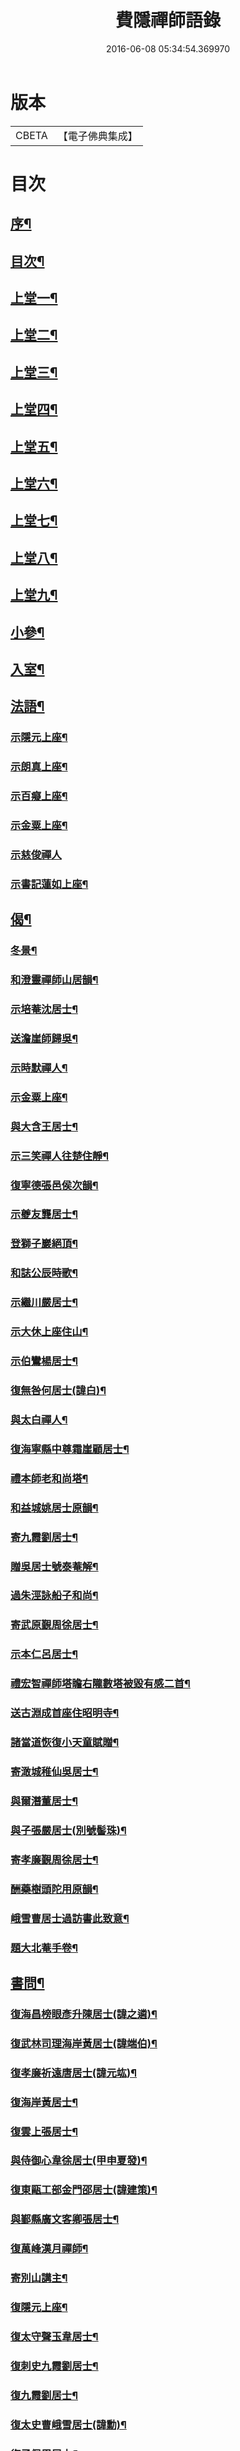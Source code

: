 #+TITLE: 費隱禪師語錄 
#+DATE: 2016-06-08 05:34:54.369970

* 版本
 |     CBETA|【電子佛典集成】|

* 目次
** [[file:KR6q0403_001.txt::001-0103a1][序¶]]
** [[file:KR6q0403_001.txt::001-0103b2][目次¶]]
** [[file:KR6q0403_001.txt::001-0104a4][上堂一¶]]
** [[file:KR6q0403_002.txt::002-0109b3][上堂二¶]]
** [[file:KR6q0403_003.txt::003-0115b3][上堂三¶]]
** [[file:KR6q0403_004.txt::004-0121a3][上堂四¶]]
** [[file:KR6q0403_005.txt::005-0126c3][上堂五¶]]
** [[file:KR6q0403_006.txt::006-0132b3][上堂六¶]]
** [[file:KR6q0403_007.txt::007-0138b3][上堂七¶]]
** [[file:KR6q0403_008.txt::008-0144a3][上堂八¶]]
** [[file:KR6q0403_009.txt::009-0149a3][上堂九¶]]
** [[file:KR6q0403_010.txt::010-0155c3][小參¶]]
** [[file:KR6q0403_010.txt::010-0159c20][入室¶]]
** [[file:KR6q0403_011.txt::011-0160b3][法語¶]]
*** [[file:KR6q0403_011.txt::011-0160b4][示隱元上座¶]]
*** [[file:KR6q0403_011.txt::011-0160b15][示朗真上座¶]]
*** [[file:KR6q0403_011.txt::011-0160c13][示百癡上座¶]]
*** [[file:KR6q0403_011.txt::011-0160c23][示金粟上座¶]]
*** [[file:KR6q0403_011.txt::011-0160c30][示慈俊禪人]]
*** [[file:KR6q0403_011.txt::011-0161a8][示書記蓮如上座¶]]
** [[file:KR6q0403_011.txt::011-0161a18][偈¶]]
*** [[file:KR6q0403_011.txt::011-0161a19][冬景¶]]
*** [[file:KR6q0403_011.txt::011-0161a23][和澄靈禪師山居韻¶]]
*** [[file:KR6q0403_011.txt::011-0161a27][示培菴沈居士¶]]
*** [[file:KR6q0403_011.txt::011-0161a30][送澹崖師歸吳¶]]
*** [[file:KR6q0403_011.txt::011-0161b3][示時默禪人¶]]
*** [[file:KR6q0403_011.txt::011-0161b8][示金粟上座¶]]
*** [[file:KR6q0403_011.txt::011-0161b11][與大含王居士¶]]
*** [[file:KR6q0403_011.txt::011-0161b14][示三笑禪人往楚住靜¶]]
*** [[file:KR6q0403_011.txt::011-0161b17][復寧德張邑侯次韻¶]]
*** [[file:KR6q0403_011.txt::011-0161b20][示夔友龔居士¶]]
*** [[file:KR6q0403_011.txt::011-0161b23][登獅子巖絕頂¶]]
*** [[file:KR6q0403_011.txt::011-0161b25][和誌公辰時歌¶]]
*** [[file:KR6q0403_011.txt::011-0161b29][示繼川嚴居士¶]]
*** [[file:KR6q0403_011.txt::011-0161c2][示大休上座住山¶]]
*** [[file:KR6q0403_011.txt::011-0161c5][示伯鸞楊居士¶]]
*** [[file:KR6q0403_011.txt::011-0161c8][復無咎何居士(諱白)¶]]
*** [[file:KR6q0403_011.txt::011-0161c13][與太白禪人¶]]
*** [[file:KR6q0403_011.txt::011-0161c16][復海寧縣中尊霜崖顧居士¶]]
*** [[file:KR6q0403_011.txt::011-0161c21][禮本師老和尚塔¶]]
*** [[file:KR6q0403_011.txt::011-0161c26][和益城姚居士原韻¶]]
*** [[file:KR6q0403_011.txt::011-0161c30][寄九霞劉居士¶]]
*** [[file:KR6q0403_011.txt::011-0162a3][贈吳居士號泰菴解¶]]
*** [[file:KR6q0403_011.txt::011-0162a7][過朱涇詠船子和尚¶]]
*** [[file:KR6q0403_011.txt::011-0162a11][寄武原覲周徐居士¶]]
*** [[file:KR6q0403_011.txt::011-0162a15][示本仁呂居士¶]]
*** [[file:KR6q0403_011.txt::011-0162a18][禮宏智禪師塔瞻右隴數塔被毀有感二首¶]]
*** [[file:KR6q0403_011.txt::011-0162a23][送古淵成首座住昭明寺¶]]
*** [[file:KR6q0403_011.txt::011-0162a28][諸當道恢復小天童賦贈¶]]
*** [[file:KR6q0403_011.txt::011-0162b2][寄澉城稚仙吳居士¶]]
*** [[file:KR6q0403_011.txt::011-0162b5][與爾潛董居士¶]]
*** [[file:KR6q0403_011.txt::011-0162b8][與子張嚴居士(別號髻珠)¶]]
*** [[file:KR6q0403_011.txt::011-0162b11][寄孝廉覲周徐居士¶]]
*** [[file:KR6q0403_011.txt::011-0162b14][酬藥樹頭陀用原韻¶]]
*** [[file:KR6q0403_011.txt::011-0162b18][峨雪曹居士過訪書此致意¶]]
*** [[file:KR6q0403_011.txt::011-0162b22][題大北菴手卷¶]]
** [[file:KR6q0403_011.txt::011-0162b25][書問¶]]
*** [[file:KR6q0403_011.txt::011-0162b26][復海昌榜眼彥升陳居士(諱之遴)¶]]
*** [[file:KR6q0403_011.txt::011-0163a8][復武林司理海岸黃居士(諱端伯)¶]]
*** [[file:KR6q0403_011.txt::011-0163a14][復孝廉祈遠唐居士(諱元竑)¶]]
*** [[file:KR6q0403_011.txt::011-0163a24][復海岸黃居士¶]]
*** [[file:KR6q0403_011.txt::011-0163b15][復雲上張居士¶]]
*** [[file:KR6q0403_011.txt::011-0163c4][與侍御心韋徐居士(甲申夏發)¶]]
*** [[file:KR6q0403_011.txt::011-0164a3][復東甌工部金門邵居士(諱建策)¶]]
*** [[file:KR6q0403_011.txt::011-0164a16][與鄞縣廣文客卿張居士¶]]
*** [[file:KR6q0403_011.txt::011-0164b9][復萬峰漢月禪師¶]]
*** [[file:KR6q0403_011.txt::011-0165a3][寄別山講主¶]]
*** [[file:KR6q0403_011.txt::011-0165a25][復隱元上座¶]]
*** [[file:KR6q0403_011.txt::011-0165b2][復太守聲玉韋居士¶]]
*** [[file:KR6q0403_011.txt::011-0165b11][復刺史九霞劉居士¶]]
*** [[file:KR6q0403_011.txt::011-0165b25][復九霞劉居士¶]]
*** [[file:KR6q0403_011.txt::011-0165c2][復太史曹峨雪居士(諱勳)¶]]
*** [[file:KR6q0403_011.txt::011-0166a9][復子佩周居士¶]]
*** [[file:KR6q0403_011.txt::011-0166a24][復乾三法師書(附來書法師相見機緣語句載堯峰錄內)¶]]
*** [[file:KR6q0403_011.txt::011-0167c22][復天王水鑑海法孫¶]]
** [[file:KR6q0403_012.txt::012-0168a3][問答機緣¶]]
** [[file:KR6q0403_012.txt::012-0170c18][拈古¶]]
** [[file:KR6q0403_013.txt::013-0174a3][頌古¶]]
** [[file:KR6q0403_013.txt::013-0176a11][判古¶]]
** [[file:KR6q0403_013.txt::013-0177a14][贊¶]]
*** [[file:KR6q0403_013.txt::013-0177a15][觀音¶]]
*** [[file:KR6q0403_013.txt::013-0177a18][自贊¶]]
*** [[file:KR6q0403_013.txt::013-0177a22][天童老和尚贊¶]]
*** [[file:KR6q0403_013.txt::013-0177a26][自贊(隱元琦請)¶]]
*** [[file:KR6q0403_013.txt::013-0177a30][自贊(子穀蔡居士等描留鎮金粟常住永遠供養請題)¶]]
*** [[file:KR6q0403_013.txt::013-0177b4][達磨(子穀蔡居士請)¶]]
*** [[file:KR6q0403_013.txt::013-0177b8][達觀大師像贊(鑑圓禪人乞)¶]]
*** [[file:KR6q0403_013.txt::013-0177b11][自贊(朗真璣請)¶]]
*** [[file:KR6q0403_013.txt::013-0177b14][自贊(閩中寧德縣白漚上座請)¶]]
*** [[file:KR6q0403_013.txt::013-0177b18][自贊(三笑密請)¶]]
*** [[file:KR6q0403_013.txt::013-0177b22][泰宇趙居士乞題三十二應觀音¶]]
*** [[file:KR6q0403_013.txt::013-0177b25][天童老和尚贊(悟原禪人請)¶]]
*** [[file:KR6q0403_013.txt::013-0177b28][天童老和尚贊(玉可張居士請)¶]]
*** [[file:KR6q0403_013.txt::013-0177b30][自贊(柴立已請)]]
*** [[file:KR6q0403_013.txt::013-0177c5][題自像(古淵成請)¶]]
*** [[file:KR6q0403_013.txt::013-0177c9][大慧杲禪師(日至詹居士索題)¶]]
*** [[file:KR6q0403_013.txt::013-0177c12][自贊(靈機觀請)¶]]
*** [[file:KR6q0403_013.txt::013-0177c15][老和尚贊(僧請)¶]]
*** [[file:KR6q0403_013.txt::013-0177c18][自贊(亙信彌請)¶]]
*** [[file:KR6q0403_013.txt::013-0177c22][自贊(百癡元請)¶]]
*** [[file:KR6q0403_013.txt::013-0177c25][諸祖圖贊(顓封陸居士請)¶]]
*** [[file:KR6q0403_013.txt::013-0177c28][天童老和尚贊(從心師乞)¶]]
*** [[file:KR6q0403_013.txt::013-0178a2][題金粟常住供養老和尚大像¶]]
*** [[file:KR6q0403_013.txt::013-0178a9][題天童供養老和尚大像¶]]
*** [[file:KR6q0403_013.txt::013-0178a16][自贊¶]]
*** [[file:KR6q0403_013.txt::013-0178a20][正法書記描師像并自己同一山水圖乞題¶]]
*** [[file:KR6q0403_013.txt::013-0178a23][自贊(穎正端上座乞)¶]]
*** [[file:KR6q0403_013.txt::013-0178a27][題五十三應真馴伏靈禽異獸總畫軸¶]]
*** [[file:KR6q0403_013.txt::013-0178b4][自贊(蓮如禪人乞)¶]]
*** [[file:KR6q0403_013.txt::013-0178b8][老和尚贊(為泰菴吳居士)¶]]
*** [[file:KR6q0403_013.txt::013-0178b13][題雲門湛和尚小像¶]]
*** [[file:KR6q0403_013.txt::013-0178b17][自贊(龍華韜明上座乞)¶]]
*** [[file:KR6q0403_013.txt::013-0178b21][題初祖像¶]]
*** [[file:KR6q0403_013.txt::013-0178b25][自贊(天水廣請)¶]]
*** [[file:KR6q0403_013.txt::013-0178b29][天童老和尚贊(善納禪人乞)¶]]
*** [[file:KR6q0403_013.txt::013-0178c3][先師密老和尚贊(不知禪人乞)¶]]
*** [[file:KR6q0403_013.txt::013-0178c7][自贊(古碧維那乞)¶]]
*** [[file:KR6q0403_013.txt::013-0178c10][自贊(機來陳居士乞)¶]]
*** [[file:KR6q0403_013.txt::013-0178c14][自贊(振玉禪人乞)¶]]
*** [[file:KR6q0403_013.txt::013-0178c18][自贊(方淡禪人乞)¶]]
*** [[file:KR6q0403_013.txt::013-0178c22][題三際法師像(朝徹上座乞係雙瞽)¶]]
*** [[file:KR6q0403_013.txt::013-0178c27][題覲周徐居士行樂圖¶]]
*** [[file:KR6q0403_013.txt::013-0178c30][草衣文殊贊]]
*** [[file:KR6q0403_013.txt::013-0179a5][去習上座乞題聞谷大師像¶]]
*** [[file:KR6q0403_013.txt::013-0179a9][中峰遠祖贊(有引)¶]]
*** [[file:KR6q0403_013.txt::013-0179a23][古風西堂乞自贊¶]]
*** [[file:KR6q0403_013.txt::013-0179a27][白漢上座乞贊行樂圖¶]]
*** [[file:KR6q0403_013.txt::013-0179a30][雲浪西堂乞自贊¶]]
*** [[file:KR6q0403_013.txt::013-0179b3][自贊(公衡西堂乞)¶]]
*** [[file:KR6q0403_013.txt::013-0179b6][樅堂上座乞自贊¶]]
*** [[file:KR6q0403_013.txt::013-0179b11][贊魚籃觀音¶]]
*** [[file:KR6q0403_013.txt::013-0179b14][師與雲臺蔡居士同坐山水圖自題¶]]
*** [[file:KR6q0403_013.txt::013-0179b18][乞題祖鄰菴老師像¶]]
*** [[file:KR6q0403_013.txt::013-0179b22][自贊¶]]
*** [[file:KR6q0403_013.txt::013-0179b26][題老和尚像贊¶]]
*** [[file:KR6q0403_013.txt::013-0179b30][題大悲像贊¶]]
*** [[file:KR6q0403_013.txt::013-0179c4][正聞上座乞題離山禪德像¶]]
*** [[file:KR6q0403_013.txt::013-0179c8][自贊(獨冠監院乞)¶]]
*** [[file:KR6q0403_013.txt::013-0179c13][自贊(劍門西堂請)¶]]
*** [[file:KR6q0403_013.txt::013-0179c17][自贊(百峰西堂請)¶]]
*** [[file:KR6q0403_013.txt::013-0179c21][天童密先老和尚像讚(離言首座請題)¶]]
*** [[file:KR6q0403_013.txt::013-0179c27][自讚(離言首座請)¶]]
*** [[file:KR6q0403_013.txt::013-0180a2][自讚(絳雪西堂請)¶]]
** [[file:KR6q0403_014.txt::014-0180b3][雜著¶]]
*** [[file:KR6q0403_014.txt::014-0180b4][題血書華嚴經(楚文禪人乞)¶]]
*** [[file:KR6q0403_014.txt::014-0180b11][跋天衣上座華嚴經¶]]
*** [[file:KR6q0403_014.txt::014-0180b29][題雪浪法師墨蹟¶]]
*** [[file:KR6q0403_014.txt::014-0180c6][金剛經跋¶]]
*** [[file:KR6q0403_014.txt::014-0181a11][一化上座募裝大悲菩薩像并供器等乞偈為引¶]]
** [[file:KR6q0403_014.txt::014-0181a20][小佛事¶]]
** [[file:KR6q0403_014.txt::014-0182b1][紀年錄]]
*** [[file:KR6q0403_014.txt::014-0182b2][卷上¶]]
*** [[file:KR6q0403_014.txt::014-0188a2][卷下¶]]

* 卷
[[file:KR6q0403_001.txt][費隱禪師語錄 1]]
[[file:KR6q0403_002.txt][費隱禪師語錄 2]]
[[file:KR6q0403_003.txt][費隱禪師語錄 3]]
[[file:KR6q0403_004.txt][費隱禪師語錄 4]]
[[file:KR6q0403_005.txt][費隱禪師語錄 5]]
[[file:KR6q0403_006.txt][費隱禪師語錄 6]]
[[file:KR6q0403_007.txt][費隱禪師語錄 7]]
[[file:KR6q0403_008.txt][費隱禪師語錄 8]]
[[file:KR6q0403_009.txt][費隱禪師語錄 9]]
[[file:KR6q0403_010.txt][費隱禪師語錄 10]]
[[file:KR6q0403_011.txt][費隱禪師語錄 11]]
[[file:KR6q0403_012.txt][費隱禪師語錄 12]]
[[file:KR6q0403_013.txt][費隱禪師語錄 13]]
[[file:KR6q0403_014.txt][費隱禪師語錄 14]]

